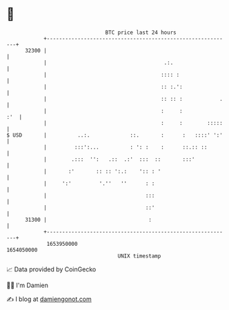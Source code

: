 * 👋

#+begin_example
                                   BTC price last 24 hours                    
               +------------------------------------------------------------+ 
         32300 |                                                            | 
               |                                      .:.                   | 
               |                                     :::: :                 | 
               |                                     :: :.':                | 
               |                                     :: :: :            .   | 
               |                                     :     :            :'  | 
               |                                     :     :        :::::   | 
   $ USD       |          ..:.             ::.       :      :   ::::' ':'   | 
               |         :::':...          : ': :    :      ::.:: ::        | 
               |        .:::  '':   .::  .:'  :::  ::       :::'            | 
               |       :'       :: :: ':.:    ':: : '                       | 
               |     ':'         '.''   ''      : :                         | 
               |                                :::                         | 
               |                                ::'                         | 
         31300 |                                 :                          | 
               +------------------------------------------------------------+ 
                1653950000                                        1654050000  
                                       UNIX timestamp                         
#+end_example
📈 Data provided by CoinGecko

🧑‍💻 I'm Damien

✍️ I blog at [[https://www.damiengonot.com][damiengonot.com]]
